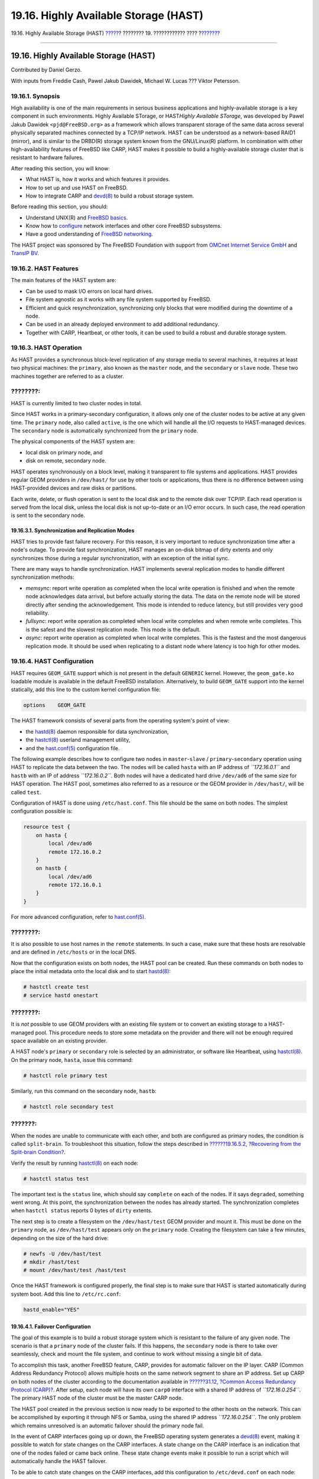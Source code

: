 ======================================
19.16. Highly Available Storage (HAST)
======================================

.. raw:: html

   <div class="navheader">

19.16. Highly Available Storage (HAST)
`????? <swap-encrypting.html>`__?
???????? 19. ???????????? ????
?\ `??????? <GEOM.html>`__

--------------

.. raw:: html

   </div>

.. raw:: html

   <div class="sect1">

.. raw:: html

   <div class="titlepage" xmlns="">

.. raw:: html

   <div>

.. raw:: html

   <div>

19.16. Highly Available Storage (HAST)
--------------------------------------

.. raw:: html

   </div>

.. raw:: html

   <div>

Contributed by Daniel Gerzo.

.. raw:: html

   </div>

.. raw:: html

   <div>

With inputs from Freddie Cash, Pawel Jakub Dawidek, Michael W. Lucas ???
Viktor Petersson.

.. raw:: html

   </div>

.. raw:: html

   </div>

.. raw:: html

   </div>

.. raw:: html

   <div class="sect2">

.. raw:: html

   <div class="titlepage" xmlns="">

.. raw:: html

   <div>

.. raw:: html

   <div>

19.16.1. Synopsis
~~~~~~~~~~~~~~~~~

.. raw:: html

   </div>

.. raw:: html

   </div>

.. raw:: html

   </div>

High availability is one of the main requirements in serious business
applications and highly-available storage is a key component in such
environments. Highly Available STorage, or HAST\ *Highly Available
STorage*, was developed by Pawel Jakub Dawidek ``<pjd@FreeBSD.org>`` as
a framework which allows transparent storage of the same data across
several physically separated machines connected by a TCP/IP network.
HAST can be understood as a network-based RAID1 (mirror), and is similar
to the DRBD(R) storage system known from the GNU/Linux(R) platform. In
combination with other high-availability features of FreeBSD like CARP,
HAST makes it possible to build a highly-available storage cluster that
is resistant to hardware failures.

After reading this section, you will know:

.. raw:: html

   <div class="itemizedlist">

-  What HAST is, how it works and which features it provides.

-  How to set up and use HAST on FreeBSD.

-  How to integrate CARP and
   `devd(8) <http://www.FreeBSD.org/cgi/man.cgi?query=devd&sektion=8>`__
   to build a robust storage system.

.. raw:: html

   </div>

Before reading this section, you should:

.. raw:: html

   <div class="itemizedlist">

-  Understand UNIX(R) and `FreeBSD basics <basics.html>`__.

-  Know how to `configure <config-tuning.html>`__ network interfaces and
   other core FreeBSD subsystems.

-  Have a good understanding of `FreeBSD
   networking <network-communication.html>`__.

.. raw:: html

   </div>

The HAST project was sponsored by The FreeBSD Foundation with support
from `OMCnet Internet Service GmbH <http://www.omc.net/>`__ and `TransIP
BV <http://www.transip.nl/>`__.

.. raw:: html

   </div>

.. raw:: html

   <div class="sect2">

.. raw:: html

   <div class="titlepage" xmlns="">

.. raw:: html

   <div>

.. raw:: html

   <div>

19.16.2. HAST Features
~~~~~~~~~~~~~~~~~~~~~~

.. raw:: html

   </div>

.. raw:: html

   </div>

.. raw:: html

   </div>

The main features of the HAST system are:

.. raw:: html

   <div class="itemizedlist">

-  Can be used to mask I/O errors on local hard drives.

-  File system agnostic as it works with any file system supported by
   FreeBSD.

-  Efficient and quick resynchronization, synchronizing only blocks that
   were modified during the downtime of a node.

-  Can be used in an already deployed environment to add additional
   redundancy.

-  Together with CARP, Heartbeat, or other tools, it can be used to
   build a robust and durable storage system.

.. raw:: html

   </div>

.. raw:: html

   </div>

.. raw:: html

   <div class="sect2">

.. raw:: html

   <div class="titlepage" xmlns="">

.. raw:: html

   <div>

.. raw:: html

   <div>

19.16.3. HAST Operation
~~~~~~~~~~~~~~~~~~~~~~~

.. raw:: html

   </div>

.. raw:: html

   </div>

.. raw:: html

   </div>

As HAST provides a synchronous block-level replication of any storage
media to several machines, it requires at least two physical machines:
the ``primary``, also known as the ``master`` node, and the
``secondary`` or ``slave`` node. These two machines together are
referred to as a cluster.

.. raw:: html

   <div class="note" xmlns="">

????????:
~~~~~~~~~

HAST is currently limited to two cluster nodes in total.

.. raw:: html

   </div>

Since HAST works in a primary-secondary configuration, it allows only
one of the cluster nodes to be active at any given time. The ``primary``
node, also called ``active``, is the one which will handle all the I/O
requests to HAST-managed devices. The ``secondary`` node is
automatically synchronized from the ``primary`` node.

The physical components of the HAST system are:

.. raw:: html

   <div class="itemizedlist">

-  local disk on primary node, and

-  disk on remote, secondary node.

.. raw:: html

   </div>

HAST operates synchronously on a block level, making it transparent to
file systems and applications. HAST provides regular GEOM providers in
``/dev/hast/`` for use by other tools or applications, thus there is no
difference between using HAST-provided devices and raw disks or
partitions.

Each write, delete, or flush operation is sent to the local disk and to
the remote disk over TCP/IP. Each read operation is served from the
local disk, unless the local disk is not up-to-date or an I/O error
occurs. In such case, the read operation is sent to the secondary node.

.. raw:: html

   <div class="sect3">

.. raw:: html

   <div class="titlepage" xmlns="">

.. raw:: html

   <div>

.. raw:: html

   <div>

19.16.3.1. Synchronization and Replication Modes
^^^^^^^^^^^^^^^^^^^^^^^^^^^^^^^^^^^^^^^^^^^^^^^^

.. raw:: html

   </div>

.. raw:: html

   </div>

.. raw:: html

   </div>

HAST tries to provide fast failure recovery. For this reason, it is very
important to reduce synchronization time after a node's outage. To
provide fast synchronization, HAST manages an on-disk bitmap of dirty
extents and only synchronizes those during a regular synchronization,
with an exception of the initial sync.

There are many ways to handle synchronization. HAST implements several
replication modes to handle different synchronization methods:

.. raw:: html

   <div class="itemizedlist">

-  *memsync*: report write operation as completed when the local write
   operation is finished and when the remote node acknowledges data
   arrival, but before actually storing the data. The data on the remote
   node will be stored directly after sending the acknowledgement. This
   mode is intended to reduce latency, but still provides very good
   reliability.

-  *fullsync*: report write operation as completed when local write
   completes and when remote write completes. This is the safest and the
   slowest replication mode. This mode is the default.

-  *async*: report write operation as completed when local write
   completes. This is the fastest and the most dangerous replication
   mode. It should be used when replicating to a distant node where
   latency is too high for other modes.

.. raw:: html

   </div>

.. raw:: html

   </div>

.. raw:: html

   </div>

.. raw:: html

   <div class="sect2">

.. raw:: html

   <div class="titlepage" xmlns="">

.. raw:: html

   <div>

.. raw:: html

   <div>

19.16.4. HAST Configuration
~~~~~~~~~~~~~~~~~~~~~~~~~~~

.. raw:: html

   </div>

.. raw:: html

   </div>

.. raw:: html

   </div>

HAST requires ``GEOM_GATE`` support which is not present in the default
``GENERIC`` kernel. However, the ``geom_gate.ko`` loadable module is
available in the default FreeBSD installation. Alternatively, to build
``GEOM_GATE`` support into the kernel statically, add this line to the
custom kernel configuration file:

.. code:: programlisting

    options    GEOM_GATE

The HAST framework consists of several parts from the operating system's
point of view:

.. raw:: html

   <div class="itemizedlist">

-  the
   `hastd(8) <http://www.FreeBSD.org/cgi/man.cgi?query=hastd&sektion=8>`__
   daemon responsible for data synchronization,

-  the
   `hastctl(8) <http://www.FreeBSD.org/cgi/man.cgi?query=hastctl&sektion=8>`__
   userland management utility,

-  and the
   `hast.conf(5) <http://www.FreeBSD.org/cgi/man.cgi?query=hast.conf&sektion=5>`__
   configuration file.

.. raw:: html

   </div>

The following example describes how to configure two nodes in
``master``-``slave`` / ``primary``-``secondary`` operation using HAST to
replicate the data between the two. The nodes will be called ``hasta``
with an IP address of *``172.16.0.1``* and ``hastb`` with an IP of
address *``172.16.0.2``*. Both nodes will have a dedicated hard drive
``/dev/ad6`` of the same size for HAST operation. The HAST pool,
sometimes also referred to as a resource or the GEOM provider in
``/dev/hast/``, will be called ``test``.

Configuration of HAST is done using ``/etc/hast.conf``. This file should
be the same on both nodes. The simplest configuration possible is:

.. code:: programlisting

    resource test {
        on hasta {
            local /dev/ad6
            remote 172.16.0.2
        }
        on hastb {
            local /dev/ad6
            remote 172.16.0.1
        }
    }

For more advanced configuration, refer to
`hast.conf(5) <http://www.FreeBSD.org/cgi/man.cgi?query=hast.conf&sektion=5>`__.

.. raw:: html

   <div class="tip" xmlns="">

????????:
~~~~~~~~~

It is also possible to use host names in the ``remote`` statements. In
such a case, make sure that these hosts are resolvable and are defined
in ``/etc/hosts`` or in the local DNS.

.. raw:: html

   </div>

Now that the configuration exists on both nodes, the HAST pool can be
created. Run these commands on both nodes to place the initial metadata
onto the local disk and to start
`hastd(8) <http://www.FreeBSD.org/cgi/man.cgi?query=hastd&sektion=8>`__:

.. code:: screen

    # hastctl create test
    # service hastd onestart

.. raw:: html

   <div class="note" xmlns="">

????????:
~~~~~~~~~

It is *not* possible to use GEOM providers with an existing file system
or to convert an existing storage to a HAST-managed pool. This procedure
needs to store some metadata on the provider and there will not be
enough required space available on an existing provider.

.. raw:: html

   </div>

A HAST node's ``primary`` or ``secondary`` role is selected by an
administrator, or software like Heartbeat, using
`hastctl(8) <http://www.FreeBSD.org/cgi/man.cgi?query=hastctl&sektion=8>`__.
On the primary node, ``hasta``, issue this command:

.. code:: screen

    # hastctl role primary test

Similarly, run this command on the secondary node, ``hastb``:

.. code:: screen

    # hastctl role secondary test

.. raw:: html

   <div class="caution" xmlns="">

???????:
~~~~~~~~

When the nodes are unable to communicate with each other, and both are
configured as primary nodes, the condition is called ``split-brain``. To
troubleshoot this situation, follow the steps described in
`??????19.16.5.2, ?Recovering from the Split-brain
Condition? <disks-hast.html#disks-hast-sb>`__.

.. raw:: html

   </div>

Verify the result by running
`hastctl(8) <http://www.FreeBSD.org/cgi/man.cgi?query=hastctl&sektion=8>`__
on each node:

.. code:: screen

    # hastctl status test

The important text is the ``status`` line, which should say ``complete``
on each of the nodes. If it says ``degraded``, something went wrong. At
this point, the synchronization between the nodes has already started.
The synchronization completes when ``hastctl status`` reports 0 bytes of
``dirty`` extents.

The next step is to create a filesystem on the ``/dev/hast/test`` GEOM
provider and mount it. This must be done on the ``primary`` node, as
``/dev/hast/test`` appears only on the ``primary`` node. Creating the
filesystem can take a few minutes, depending on the size of the hard
drive:

.. code:: screen

    # newfs -U /dev/hast/test
    # mkdir /hast/test
    # mount /dev/hast/test /hast/test

Once the HAST framework is configured properly, the final step is to
make sure that HAST is started automatically during system boot. Add
this line to ``/etc/rc.conf``:

.. code:: programlisting

    hastd_enable="YES"

.. raw:: html

   <div class="sect3">

.. raw:: html

   <div class="titlepage" xmlns="">

.. raw:: html

   <div>

.. raw:: html

   <div>

19.16.4.1. Failover Configuration
^^^^^^^^^^^^^^^^^^^^^^^^^^^^^^^^^

.. raw:: html

   </div>

.. raw:: html

   </div>

.. raw:: html

   </div>

The goal of this example is to build a robust storage system which is
resistant to the failure of any given node. The scenario is that a
``primary`` node of the cluster fails. If this happens, the
``secondary`` node is there to take over seamlessly, check and mount the
file system, and continue to work without missing a single bit of data.

To accomplish this task, another FreeBSD feature, CARP, provides for
automatic failover on the IP layer. CARP (Common Address Redundancy
Protocol) allows multiple hosts on the same network segment to share an
IP address. Set up CARP on both nodes of the cluster according to the
documentation available in `??????31.12, ?Common Access Redundancy
Protocol (CARP)? <carp.html>`__. After setup, each node will have its
own ``carp0`` interface with a shared IP address of *``172.16.0.254``*.
The primary HAST node of the cluster must be the master CARP node.

The HAST pool created in the previous section is now ready to be
exported to the other hosts on the network. This can be accomplished by
exporting it through NFS or Samba, using the shared IP address
*``172.16.0.254``*. The only problem which remains unresolved is an
automatic failover should the primary node fail.

In the event of CARP interfaces going up or down, the FreeBSD operating
system generates a
`devd(8) <http://www.FreeBSD.org/cgi/man.cgi?query=devd&sektion=8>`__
event, making it possible to watch for state changes on the CARP
interfaces. A state change on the CARP interface is an indication that
one of the nodes failed or came back online. These state change events
make it possible to run a script which will automatically handle the
HAST failover.

To be able to catch state changes on the CARP interfaces, add this
configuration to ``/etc/devd.conf`` on each node:

.. code:: programlisting

    notify 30 {
        match "system" "IFNET";
        match "subsystem" "carp0";
        match "type" "LINK_UP";
        action "/usr/local/sbin/carp-hast-switch master";
    };

    notify 30 {
        match "system" "IFNET";
        match "subsystem" "carp0";
        match "type" "LINK_DOWN";
        action "/usr/local/sbin/carp-hast-switch slave";
    };

Restart
`devd(8) <http://www.FreeBSD.org/cgi/man.cgi?query=devd&sektion=8>`__ on
both nodes to put the new configuration into effect:

.. code:: screen

    # service devd restart

When the ``carp0`` interface state changes by going up or down , the
system generates a notification, allowing the
`devd(8) <http://www.FreeBSD.org/cgi/man.cgi?query=devd&sektion=8>`__
subsystem to run an arbitrary script, in this case
``/usr/local/sbin/carp-hast-switch``. This script handles the automatic
failover. For further clarification about the above
`devd(8) <http://www.FreeBSD.org/cgi/man.cgi?query=devd&sektion=8>`__
configuration, refer to
`devd.conf(5) <http://www.FreeBSD.org/cgi/man.cgi?query=devd.conf&sektion=5>`__.

An example of such a script could be:

.. code:: programlisting

    #!/bin/sh

    # Original script by Freddie Cash <fjwcash@gmail.com>
    # Modified by Michael W. Lucas <mwlucas@BlackHelicopters.org>
    # and Viktor Petersson <vpetersson@wireload.net>

    # The names of the HAST resources, as listed in /etc/hast.conf
    resources="test"

    # delay in mounting HAST resource after becoming master
    # make your best guess
    delay=3

    # logging
    log="local0.debug"
    name="carp-hast"

    # end of user configurable stuff

    case "$1" in
        master)
            logger -p $log -t $name "Switching to primary provider for ${resources}."
            sleep ${delay}

            # Wait for any "hastd secondary" processes to stop
            for disk in ${resources}; do
                while $( pgrep -lf "hastd: ${disk} \(secondary\)" > /dev/null 2>&1 ); do
                    sleep 1
                done

                # Switch role for each disk
                hastctl role primary ${disk}
                if [ $? -ne 0 ]; then
                    logger -p $log -t $name "Unable to change role to primary for resource ${disk}."
                    exit 1
                fi
            done

            # Wait for the /dev/hast/* devices to appear
            for disk in ${resources}; do
                for I in $( jot 60 ); do
                    [ -c "/dev/hast/${disk}" ] && break
                    sleep 0.5
                done

                if [ ! -c "/dev/hast/${disk}" ]; then
                    logger -p $log -t $name "GEOM provider /dev/hast/${disk} did not appear."
                    exit 1
                fi
            done

            logger -p $log -t $name "Role for HAST resources ${resources} switched to primary."


            logger -p $log -t $name "Mounting disks."
            for disk in ${resources}; do
                mkdir -p /hast/${disk}
                fsck -p -y -t ufs /dev/hast/${disk}
                mount /dev/hast/${disk} /hast/${disk}
            done

        ;;

        slave)
            logger -p $log -t $name "Switching to secondary provider for ${resources}."

            # Switch roles for the HAST resources
            for disk in ${resources}; do
                if ! mount | grep -q "^/dev/hast/${disk} on "
                then
                else
                    umount -f /hast/${disk}
                fi
                sleep $delay
                hastctl role secondary ${disk} 2>&1
                if [ $? -ne 0 ]; then
                    logger -p $log -t $name "Unable to switch role to secondary for resource ${disk}."
                    exit 1
                fi
                logger -p $log -t $name "Role switched to secondary for resource ${disk}."
            done
        ;;
    esac

In a nutshell, the script takes these actions when a node becomes
``master`` / ``primary``:

.. raw:: html

   <div class="itemizedlist">

-  Promotes the HAST pools to primary on a given node.

-  Checks the file system under the HAST pool.

-  Mounts the pools at an appropriate place.

.. raw:: html

   </div>

When a node becomes ``backup`` / ``secondary``:

.. raw:: html

   <div class="itemizedlist">

-  Unmounts the HAST pools.

-  Degrades the HAST pools to secondary.

.. raw:: html

   </div>

.. raw:: html

   <div class="caution" xmlns="">

???????:
~~~~~~~~

Keep in mind that this is just an example script which serves as a proof
of concept. It does not handle all the possible scenarios and can be
extended or altered in any way, for example, to start/stop required
services.

.. raw:: html

   </div>

.. raw:: html

   <div class="tip" xmlns="">

????????:
~~~~~~~~~

For this example, a standard UFS file system was used. To reduce the
time needed for recovery, a journal-enabled UFS or ZFS file system can
be used instead.

.. raw:: html

   </div>

More detailed information with additional examples can be found in the
`HAST Wiki <http://wiki.FreeBSD.org/HAST>`__ page.

.. raw:: html

   </div>

.. raw:: html

   </div>

.. raw:: html

   <div class="sect2">

.. raw:: html

   <div class="titlepage" xmlns="">

.. raw:: html

   <div>

.. raw:: html

   <div>

19.16.5. Troubleshooting
~~~~~~~~~~~~~~~~~~~~~~~~

.. raw:: html

   </div>

.. raw:: html

   </div>

.. raw:: html

   </div>

.. raw:: html

   <div class="sect3">

.. raw:: html

   <div class="titlepage" xmlns="">

.. raw:: html

   <div>

.. raw:: html

   <div>

19.16.5.1. General Troubleshooting Tips
^^^^^^^^^^^^^^^^^^^^^^^^^^^^^^^^^^^^^^^

.. raw:: html

   </div>

.. raw:: html

   </div>

.. raw:: html

   </div>

HAST should generally work without issues. However, as with any other
software product, there may be times when it does not work as supposed.
The sources of the problems may be different, but the rule of thumb is
to ensure that the time is synchronized between all nodes of the
cluster.

When troubleshooting HAST problems, the debugging level of
`hastd(8) <http://www.FreeBSD.org/cgi/man.cgi?query=hastd&sektion=8>`__
should be increased by starting
`hastd(8) <http://www.FreeBSD.org/cgi/man.cgi?query=hastd&sektion=8>`__
with ``-d``. This argument may be specified multiple times to further
increase the debugging level. A lot of useful information may be
obtained this way. Consider also using ``-F``, which starts
`hastd(8) <http://www.FreeBSD.org/cgi/man.cgi?query=hastd&sektion=8>`__
in the foreground.

.. raw:: html

   </div>

.. raw:: html

   <div class="sect3">

.. raw:: html

   <div class="titlepage" xmlns="">

.. raw:: html

   <div>

.. raw:: html

   <div>

19.16.5.2. Recovering from the Split-brain Condition
^^^^^^^^^^^^^^^^^^^^^^^^^^^^^^^^^^^^^^^^^^^^^^^^^^^^

.. raw:: html

   </div>

.. raw:: html

   </div>

.. raw:: html

   </div>

``Split-brain`` is when the nodes of the cluster are unable to
communicate with each other, and both are configured as primary. This is
a dangerous condition because it allows both nodes to make incompatible
changes to the data. This problem must be corrected manually by the
system administrator.

The administrator must decide which node has more important changes (or
merge them manually) and let HAST perform full synchronization of the
node which has the broken data. To do this, issue these commands on the
node which needs to be resynchronized:

.. code:: screen

    # hastctl role init <resource>
    # hastctl create <resource>
    # hastctl role secondary <resource>

.. raw:: html

   </div>

.. raw:: html

   </div>

.. raw:: html

   </div>

.. raw:: html

   <div class="navfooter">

--------------

+-------------------------------------+-------------------------+----------------------------------------------------+
| `????? <swap-encrypting.html>`__?   | `???? <disks.html>`__   | ?\ `??????? <GEOM.html>`__                         |
+-------------------------------------+-------------------------+----------------------------------------------------+
| 19.15. Encrypting Swap Space?       | `???? <index.html>`__   | ????????? 20. GEOM: ?????????? ?????????? ??????   |
+-------------------------------------+-------------------------+----------------------------------------------------+

.. raw:: html

   </div>

???? ?? ???????, ??? ???? ???????, ?????? ?? ?????? ???
ftp://ftp.FreeBSD.org/pub/FreeBSD/doc/

| ??? ????????? ??????? ?? ?? FreeBSD, ???????? ???
  `?????????? <http://www.FreeBSD.org/docs.html>`__ ???? ??
  ?????????????? ?? ??? <questions@FreeBSD.org\ >.
|  ??? ????????? ??????? ?? ???? ??? ??????????, ??????? e-mail ????
  <doc@FreeBSD.org\ >.

